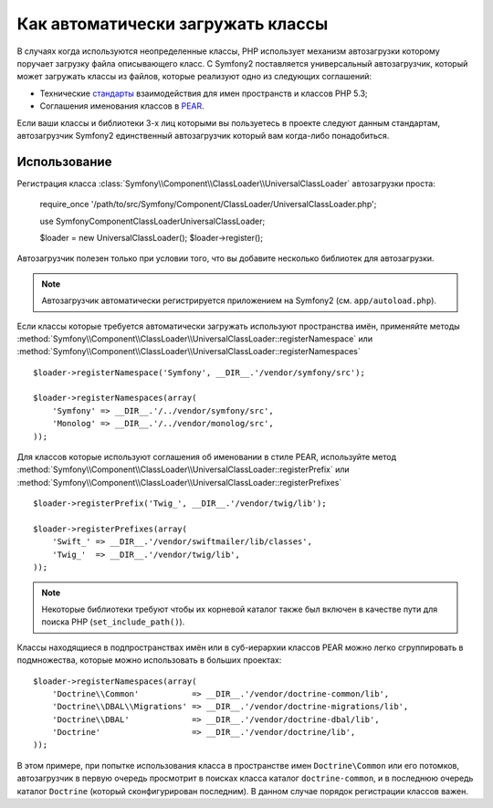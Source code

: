 .. index::
   pair: Автозагрузчик; Конфигурирование

Как автоматически загружать классы
===================================

В случаях когда используются неопределенные классы, PHP использует
механизм автозагрузки которому поручает загрузку файла описывающего
класс. С Symfony2 поставляется универсальный автозагрузчик, который 
может загружать классы из файлов, которые реализуют одно из следующих 
соглашений:

* Технические `стандарты`_ взаимодействия для имен пространств 
  и классов PHP 5.3;
* Соглашения именования классов в `PEAR`_.

Если ваши классы и библиотеки 3-х лиц которыми вы пользуетесь в проекте
следуют данным стандартам, автозагрузчик Symfony2 единственный автозагрузчик
который вам когда-либо понадобиться.


Использование
-------------

Регистрация класса :class:`Symfony\\Component\\ClassLoader\\UniversalClassLoader` 
автозагрузки проста:

    require_once '/path/to/src/Symfony/Component/ClassLoader/UniversalClassLoader.php';

    use Symfony\Component\ClassLoader\UniversalClassLoader;

    $loader = new UniversalClassLoader();
    $loader->register();

Автозагрузчик полезен только при условии того, что вы добавите несколько библиотек для 
автозагрузки.

.. note::
    Автозагрузчик автоматически регистрируется приложением на Symfony2 (см.
    ``app/autoload.php``).

Если классы которые требуется автоматически загружать используют пространства имён,
применяйте методы :method:`Symfony\\Component\\ClassLoader\\UniversalClassLoader::registerNamespace`
или 
:method:`Symfony\\Component\\ClassLoader\\UniversalClassLoader::registerNamespaces` ::

    $loader->registerNamespace('Symfony', __DIR__.'/vendor/symfony/src');

    $loader->registerNamespaces(array(
        'Symfony' => __DIR__.'/../vendor/symfony/src',
        'Monolog' => __DIR__.'/../vendor/monolog/src',
    ));

Для классов которые используют соглашения об именовании в стиле 
PEAR, используйте метод :method:`Symfony\\Component\\ClassLoader\\UniversalClassLoader::registerPrefix`
или :method:`Symfony\\Component\\ClassLoader\\UniversalClassLoader::registerPrefixes` ::

    $loader->registerPrefix('Twig_', __DIR__.'/vendor/twig/lib');

    $loader->registerPrefixes(array(
        'Swift_' => __DIR__.'/vendor/swiftmailer/lib/classes',
        'Twig_'  => __DIR__.'/vendor/twig/lib',
    ));

.. note::
    Некоторые библиотеки требуют чтобы их корневой каталог также был
    включен в качестве пути для поиска PHP (``set_include_path()``).

Классы находящиеся в подпространствах имён или в суб-иерархии классов PEAR
можно легко сгруппировать в подмножества, которые можно использовать в 
больших проектах::

    $loader->registerNamespaces(array(
        'Doctrine\\Common'           => __DIR__.'/vendor/doctrine-common/lib',
        'Doctrine\\DBAL\\Migrations' => __DIR__.'/vendor/doctrine-migrations/lib',
        'Doctrine\\DBAL'             => __DIR__.'/vendor/doctrine-dbal/lib',
        'Doctrine'                   => __DIR__.'/vendor/doctrine/lib',
    ));

В этом примере, при попытке использования класса в пространстве имен ``Doctrine\Common``
или его потомков, автозагрузчик в первую очередь просмотрит в поисках класса каталог
``doctrine-common``, и в последнюю очередь каталог ``Doctrine`` (который сконфигурирован
последним). В данном случае порядок регистрации классов важен.

.. _стандарты: http://groups.google.com/group/php-standards/web/psr-0-final-proposal
.. _PEAR:      http://pear.php.net/manual/en/standards.php
